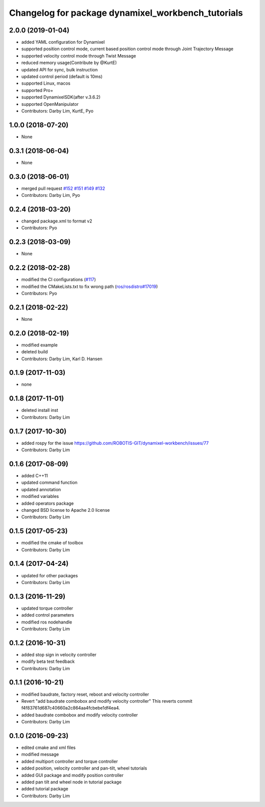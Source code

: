 ^^^^^^^^^^^^^^^^^^^^^^^^^^^^^^^^^^^^^^^^^^^^^^^^^^^
Changelog for package dynamixel_workbench_tutorials
^^^^^^^^^^^^^^^^^^^^^^^^^^^^^^^^^^^^^^^^^^^^^^^^^^^

2.0.0 (2019-01-04)
------------------
* added YAML configuration for Dynamixel 
* supported position control mode, current based position control mode through Joint Trajectory Message
* supported velocity control mode through Twist Message
* reduced memory usage(Contribute by @KurtE)
* updated API for sync, bulk instruction
* updated control period (default is 10ms)
* supported Linux, macos 
* supported Pro+ 
* supported DynamixelSDK(after v.3.6.2)
* supported OpenManipulator
* Contributors: Darby Lim, KurtE, Pyo

1.0.0 (2018-07-20)
------------------
* None

0.3.1 (2018-06-04)
------------------
* None

0.3.0 (2018-06-01)
------------------
* merged pull request `#152 <https://github.com/ROBOTIS-GIT/dynamixel-workbench/issues/152>`_ `#151 <https://github.com/ROBOTIS-GIT/dynamixel-workbench/issues/151>`_ `#149 <https://github.com/ROBOTIS-GIT/dynamixel-workbench/issues/149>`_ `#132 <https://github.com/ROBOTIS-GIT/dynamixel-workbench/issues/132>`_ 
* Contributors: Darby Lim, Pyo

0.2.4 (2018-03-20)
------------------
* changed package.xml to format v2
* Contributors: Pyo

0.2.3 (2018-03-09)
------------------
* None

0.2.2 (2018-02-28)
------------------
* modified the CI configurations (`#117 <https://github.com/ROBOTIS-GIT/dynamixel-workbench/issues/117>`_)
* modified the CMakeLists.txt to fix wrong path (`ros/rosdistro#17019 <https://github.com/ros/rosdistro/pull/17019>`_)
* Contributors: Pyo

0.2.1 (2018-02-22)
------------------
* None

0.2.0 (2018-02-19)
------------------
* modified example
* deleted build
* Contributors: Darby Lim, Karl D. Hansen

0.1.9 (2017-11-03)
------------------
* none

0.1.8 (2017-11-01)
------------------
* deleted install inst
* Contributors: Darby Lim

0.1.7 (2017-10-30)
------------------
* added rospy for the issue https://github.com/ROBOTIS-GIT/dynamixel-workbench/issues/77
* Contributors: Darby Lim

0.1.6 (2017-08-09)
------------------
* added C++11
* updated command function
* updated annotation
* modified variables
* added operators package
* changed BSD license to Apache 2.0 license
* Contributors: Darby Lim

0.1.5 (2017-05-23)
------------------
* modified the cmake of toolbox
* Contributors: Darby Lim

0.1.4 (2017-04-24)
------------------
* updated for other packages
* Contributors: Darby Lim

0.1.3 (2016-11-29)
------------------
* updated torque controller
* added control parameters
* modified ros nodehandle
* Contributors: Darby Lim

0.1.2 (2016-10-31)
------------------
* added stop sign in velocity controller
* modify beta test feedback
* Contributors: Darby Lim

0.1.1 (2016-10-21)
------------------
* modified baudrate, factory reset, reboot and velocity controller
* Revert "add baudrate combobox and modify velocity controller"
  This reverts commit f4f83761d687c40660a2c864aa4fcbebe1df4ea4.
* added baudrate combobox and modify velocity controller
* Contributors: Darby Lim

0.1.0 (2016-09-23)
-------------------------
* edited cmake and xml files
* modified message
* added multiport controller and torque controller
* added position, velocity controller and pan-tilt, wheel tutorials
* added GUI package and modify position controller
* added pan tilt and wheel node in tutorial package
* added tutorial package
* Contributors: Darby Lim

